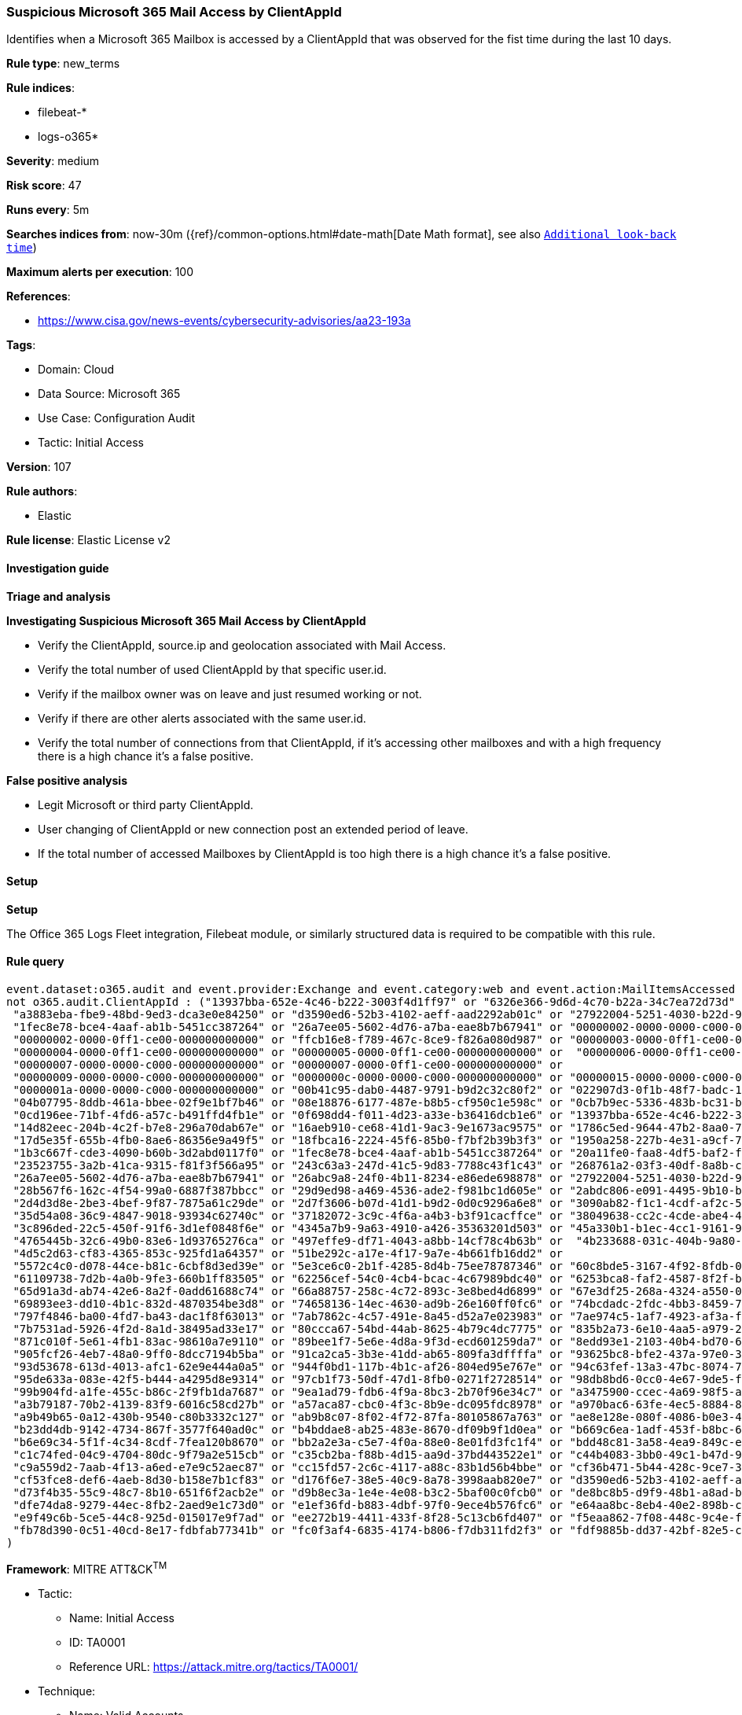[[prebuilt-rule-8-14-6-suspicious-microsoft-365-mail-access-by-clientappid]]
=== Suspicious Microsoft 365 Mail Access by ClientAppId

Identifies when a Microsoft 365 Mailbox is accessed by a ClientAppId that was observed for the fist time during the last 10 days.

*Rule type*: new_terms

*Rule indices*: 

* filebeat-*
* logs-o365*

*Severity*: medium

*Risk score*: 47

*Runs every*: 5m

*Searches indices from*: now-30m ({ref}/common-options.html#date-math[Date Math format], see also <<rule-schedule, `Additional look-back time`>>)

*Maximum alerts per execution*: 100

*References*: 

* https://www.cisa.gov/news-events/cybersecurity-advisories/aa23-193a

*Tags*: 

* Domain: Cloud
* Data Source: Microsoft 365
* Use Case: Configuration Audit
* Tactic: Initial Access

*Version*: 107

*Rule authors*: 

* Elastic

*Rule license*: Elastic License v2


==== Investigation guide



*Triage and analysis*



*Investigating Suspicious Microsoft 365 Mail Access by ClientAppId*


- Verify the ClientAppId, source.ip and geolocation associated with Mail Access.
- Verify the total number of used ClientAppId by that specific user.id.
- Verify if the mailbox owner was on leave and just resumed working or not.
- Verify if there are other alerts associated with the same user.id.
- Verify the total number of connections from that ClientAppId, if it's accessing other mailboxes and with a high frequency there is a high chance it's a false positive.


*False positive analysis*


- Legit Microsoft or third party ClientAppId.
- User changing of ClientAppId or new connection post an extended period of leave.
- If the total number of accessed Mailboxes by ClientAppId is too high there is a high chance it's a false positive.


==== Setup



*Setup*


The Office 365 Logs Fleet integration, Filebeat module, or similarly structured data is required to be compatible with this rule.


==== Rule query


[source, js]
----------------------------------
event.dataset:o365.audit and event.provider:Exchange and event.category:web and event.action:MailItemsAccessed and event.outcome:success and 
not o365.audit.ClientAppId : ("13937bba-652e-4c46-b222-3003f4d1ff97" or "6326e366-9d6d-4c70-b22a-34c7ea72d73d" or 
 "a3883eba-fbe9-48bd-9ed3-dca3e0e84250" or "d3590ed6-52b3-4102-aeff-aad2292ab01c" or "27922004-5251-4030-b22d-91ecd9a37ea4" or 
 "1fec8e78-bce4-4aaf-ab1b-5451cc387264" or "26a7ee05-5602-4d76-a7ba-eae8b7b67941" or "00000002-0000-0000-c000-000000000000" or 
 "00000002-0000-0ff1-ce00-000000000000" or "ffcb16e8-f789-467c-8ce9-f826a080d987" or "00000003-0000-0ff1-ce00-000000000000" or 
 "00000004-0000-0ff1-ce00-000000000000" or "00000005-0000-0ff1-ce00-000000000000" or  "00000006-0000-0ff1-ce00-000000000000" or 
 "00000007-0000-0000-c000-000000000000" or "00000007-0000-0ff1-ce00-000000000000" or 
 "00000009-0000-0000-c000-000000000000" or "0000000c-0000-0000-c000-000000000000" or "00000015-0000-0000-c000-000000000000" or 
 "0000001a-0000-0000-c000-000000000000" or "00b41c95-dab0-4487-9791-b9d2c32c80f2" or "022907d3-0f1b-48f7-badc-1ba6abab6d66" or 
 "04b07795-8ddb-461a-bbee-02f9e1bf7b46" or "08e18876-6177-487e-b8b5-cf950c1e598c" or "0cb7b9ec-5336-483b-bc31-b15b5788de71" or 
 "0cd196ee-71bf-4fd6-a57c-b491ffd4fb1e" or "0f698dd4-f011-4d23-a33e-b36416dcb1e6" or "13937bba-652e-4c46-b222-3003f4d1ff97" or 
 "14d82eec-204b-4c2f-b7e8-296a70dab67e" or "16aeb910-ce68-41d1-9ac3-9e1673ac9575" or "1786c5ed-9644-47b2-8aa0-7201292175b6" or 
 "17d5e35f-655b-4fb0-8ae6-86356e9a49f5" or "18fbca16-2224-45f6-85b0-f7bf2b39b3f3" or "1950a258-227b-4e31-a9cf-717495945fc2" or 
 "1b3c667f-cde3-4090-b60b-3d2abd0117f0" or "1fec8e78-bce4-4aaf-ab1b-5451cc387264" or "20a11fe0-faa8-4df5-baf2-f965f8f9972e" or 
 "23523755-3a2b-41ca-9315-f81f3f566a95" or "243c63a3-247d-41c5-9d83-7788c43f1c43" or "268761a2-03f3-40df-8a8b-c3db24145b6b" or 
 "26a7ee05-5602-4d76-a7ba-eae8b7b67941" or "26abc9a8-24f0-4b11-8234-e86ede698878" or "27922004-5251-4030-b22d-91ecd9a37ea4" or 
 "28b567f6-162c-4f54-99a0-6887f387bbcc" or "29d9ed98-a469-4536-ade2-f981bc1d605e" or "2abdc806-e091-4495-9b10-b04d93c3f040" or 
 "2d4d3d8e-2be3-4bef-9f87-7875a61c29de" or "2d7f3606-b07d-41d1-b9d2-0d0c9296a6e8" or "3090ab82-f1c1-4cdf-af2c-5d7a6f3e2cc7" or 
 "35d54a08-36c9-4847-9018-93934c62740c" or "37182072-3c9c-4f6a-a4b3-b3f91cacffce" or "38049638-cc2c-4cde-abe4-4479d721ed44" or 
 "3c896ded-22c5-450f-91f6-3d1ef0848f6e" or "4345a7b9-9a63-4910-a426-35363201d503" or "45a330b1-b1ec-4cc1-9161-9f03992aa49f" or 
 "4765445b-32c6-49b0-83e6-1d93765276ca" or "497effe9-df71-4043-a8bb-14cf78c4b63b" or  "4b233688-031c-404b-9a80-a4f3f2351f90" or 
 "4d5c2d63-cf83-4365-853c-925fd1a64357" or "51be292c-a17e-4f17-9a7e-4b661fb16dd2" or 
 "5572c4c0-d078-44ce-b81c-6cbf8d3ed39e" or "5e3ce6c0-2b1f-4285-8d4b-75ee78787346" or "60c8bde5-3167-4f92-8fdb-059f6176dc0f" or 
 "61109738-7d2b-4a0b-9fe3-660b1ff83505" or "62256cef-54c0-4cb4-bcac-4c67989bdc40" or "6253bca8-faf2-4587-8f2f-b056d80998a7" or 
 "65d91a3d-ab74-42e6-8a2f-0add61688c74" or "66a88757-258c-4c72-893c-3e8bed4d6899" or "67e3df25-268a-4324-a550-0de1c7f97287" or 
 "69893ee3-dd10-4b1c-832d-4870354be3d8" or "74658136-14ec-4630-ad9b-26e160ff0fc6" or "74bcdadc-2fdc-4bb3-8459-76d06952a0e9" or 
 "797f4846-ba00-4fd7-ba43-dac1f8f63013" or "7ab7862c-4c57-491e-8a45-d52a7e023983" or "7ae974c5-1af7-4923-af3a-fb1fd14dcb7e" or 
 "7b7531ad-5926-4f2d-8a1d-38495ad33e17" or "80ccca67-54bd-44ab-8625-4b79c4dc7775" or "835b2a73-6e10-4aa5-a979-21dfda45231c" or 
 "871c010f-5e61-4fb1-83ac-98610a7e9110" or "89bee1f7-5e6e-4d8a-9f3d-ecd601259da7" or "8edd93e1-2103-40b4-bd70-6e34e586362d" or 
 "905fcf26-4eb7-48a0-9ff0-8dcc7194b5ba" or "91ca2ca5-3b3e-41dd-ab65-809fa3dffffa" or "93625bc8-bfe2-437a-97e0-3d0060024faa" or 
 "93d53678-613d-4013-afc1-62e9e444a0a5" or "944f0bd1-117b-4b1c-af26-804ed95e767e" or "94c63fef-13a3-47bc-8074-75af8c65887a" or 
 "95de633a-083e-42f5-b444-a4295d8e9314" or "97cb1f73-50df-47d1-8fb0-0271f2728514" or "98db8bd6-0cc0-4e67-9de5-f187f1cd1b41" or 
 "99b904fd-a1fe-455c-b86c-2f9fb1da7687" or "9ea1ad79-fdb6-4f9a-8bc3-2b70f96e34c7" or "a3475900-ccec-4a69-98f5-a65cd5dc5306" or 
 "a3b79187-70b2-4139-83f9-6016c58cd27b" or "a57aca87-cbc0-4f3c-8b9e-dc095fdc8978" or "a970bac6-63fe-4ec5-8884-8536862c42d4" or 
 "a9b49b65-0a12-430b-9540-c80b3332c127" or "ab9b8c07-8f02-4f72-87fa-80105867a763" or "ae8e128e-080f-4086-b0e3-4c19301ada69" or 
 "b23dd4db-9142-4734-867f-3577f640ad0c" or "b4bddae8-ab25-483e-8670-df09b9f1d0ea" or "b669c6ea-1adf-453f-b8bc-6d526592b419" or 
 "b6e69c34-5f1f-4c34-8cdf-7fea120b8670" or "bb2a2e3a-c5e7-4f0a-88e0-8e01fd3fc1f4" or "bdd48c81-3a58-4ea9-849c-ebea7f6b6360" or 
 "c1c74fed-04c9-4704-80dc-9f79a2e515cb" or "c35cb2ba-f88b-4d15-aa9d-37bd443522e1" or "c44b4083-3bb0-49c1-b47d-974e53cbdf3c" or 
 "c9a559d2-7aab-4f13-a6ed-e7e9c52aec87" or "cc15fd57-2c6c-4117-a88c-83b1d56b4bbe" or "cf36b471-5b44-428c-9ce7-313bf84528de" or 
 "cf53fce8-def6-4aeb-8d30-b158e7b1cf83" or "d176f6e7-38e5-40c9-8a78-3998aab820e7" or "d3590ed6-52b3-4102-aeff-aad2292ab01c" or 
 "d73f4b35-55c9-48c7-8b10-651f6f2acb2e" or "d9b8ec3a-1e4e-4e08-b3c2-5baf00c0fcb0" or "de8bc8b5-d9f9-48b1-a8ad-b748da725064" or 
 "dfe74da8-9279-44ec-8fb2-2aed9e1c73d0" or "e1ef36fd-b883-4dbf-97f0-9ece4b576fc6" or "e64aa8bc-8eb4-40e2-898b-cf261a25954f" or 
 "e9f49c6b-5ce5-44c8-925d-015017e9f7ad" or "ee272b19-4411-433f-8f28-5c13cb6fd407" or "f5eaa862-7f08-448c-9c4e-f4047d4d4521" or 
 "fb78d390-0c51-40cd-8e17-fdbfab77341b" or "fc0f3af4-6835-4174-b806-f7db311fd2f3" or "fdf9885b-dd37-42bf-82e5-c3129ef5a302"
)

----------------------------------

*Framework*: MITRE ATT&CK^TM^

* Tactic:
** Name: Initial Access
** ID: TA0001
** Reference URL: https://attack.mitre.org/tactics/TA0001/
* Technique:
** Name: Valid Accounts
** ID: T1078
** Reference URL: https://attack.mitre.org/techniques/T1078/

